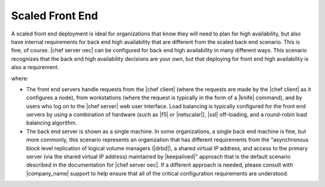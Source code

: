 .. THIS PAGE DOCUMENTS Enterprise Chef server version 11.0

=====================================================
Scaled Front End
=====================================================

A scaled front end deployment is ideal for organizations that know they will need to plan for high availability, but also have internal requirements for back end high availability that are different from the scaled back end scenario. This is fine, of course. |chef server oec| can be configured for back end high availability in many different ways. This scenario recognizes that the back end high availability decisions are your own, but that deploying for front end high availability is also a requirement.

.. image:: ../../images_old/oec_server_deploy_fe.png

where:

* The front end servers handle requests from the |chef client| (where the requests are made by the |chef client| as it configures a node), from workstations (where the request is typically in the form of a |knife| command), and by users who log on to the |chef server| web user interface. Load balancing is typically configured for the front end servers by using a combination of hardware (such as |f5| or |netscalar|), |ssl| off-loading, and a round-robin load balancing algorithm.
* The back end server is shown as a single machine. In some organizations, a single back end machine is fine, but more commonly, this scenario represents an organization that has different requirements from the "asynchronous block level replication of logical volume managers (|drbd|), a shared virtual IP address, and access to the primary server (via the shared virtual IP address) maintained by |keepalived|" approach that is the default scenario described in the documentation for |chef server oec|. If a different approach is needed, please consult with |company_name| support to help ensure that all of the critical configuration requirements are understood.